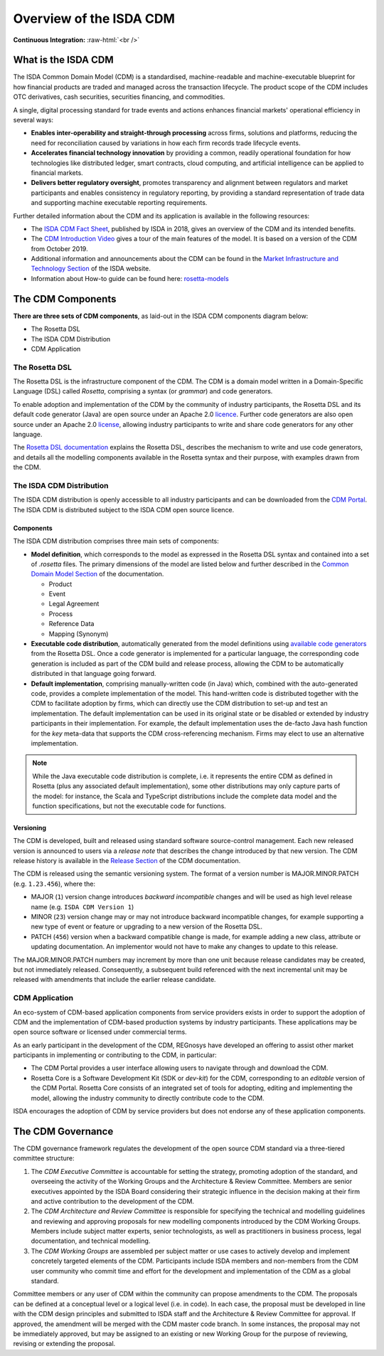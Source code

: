 .. |trade|  unicode:: U+02122 .. TRADE MARK SIGN

Overview of the ISDA CDM 
========================
.. role:: raw-html(raw)
    :format: html

**Continuous Integration:** |Codefresh build status| :raw-html:`<br />`

What is the ISDA CDM
--------------------

The ISDA Common Domain Model (CDM) is a standardised, machine-readable and machine-executable blueprint for how financial products are traded and managed across the transaction lifecycle. The product scope of the CDM includes OTC derivatives, cash securities, securities financing, and commodities.

A single, digital processing standard for trade events and actions enhances financial markets' operational efficiency in several ways:

* **Enables inter-operability and straight-through processing** across firms, solutions and platforms, reducing the need for reconciliation caused by variations in how each firm records trade lifecycle events.
* **Accelerates financial technology innovation** by providing a common, readily operational foundation for how technologies like distributed ledger, smart contracts, cloud computing, and artificial intelligence can be applied to financial markets.
* **Delivers better regulatory oversight**, promotes transparency and alignment between regulators and market participants and enables consistency in regulatory reporting, by providing a standard representation of trade data and supporting machine executable reporting requirements.

Further detailed information about the CDM and its application is available in the following resources:

* The `ISDA CDM Fact Sheet <https://www.isda.org/a/z8AEE/ISDA-CDM-Factsheet.pdf>`_, published by ISDA in 2018, gives an overview of the CDM and its intended benefits.
* The `CDM Introduction Video <https://vimeo.com/372578450>`_ gives a tour of the main features of the model. It is based on a version of the CDM from October 2019.
* Additional information and announcements about the CDM can be found in the `Market Infrastructure and Technology Section <https://www.isda.org/category/infrastructure/market-infrastructure-technology/>`_ of the ISDA website.
* Information about How-to guide can be found here: `rosetta-models <https://github.com/rosetta-models/documentation>`_

The CDM Components
------------------

**There are three sets of CDM components**, as laid-out in the ISDA CDM components diagram below:

* The Rosetta DSL
* The ISDA CDM Distribution
* CDM Application

.. figure:: documentation/source/cdm-components-diagram.png

The Rosetta DSL
^^^^^^^^^^^^^^^

The Rosetta DSL is the infrastructure component of the CDM. The CDM is a domain model written in a Domain-Specific Language (DSL) called *Rosetta*, comprising a syntax (or *grammar*) and code generators.

To enable adoption and implementation of the CDM by the community of industry participants, the Rosetta DSL and its default code generator (Java) are open source under an Apache 2.0 `licence <https://github.com/REGnosys/rosetta-dsl/blob/master/LICENSE>`_. Further code generators are also open source under an Apache 2.0 `license <https://github.com/REGnosys/rosetta-code-generators/blob/master/LICENSE>`_, allowing industry participants to write and share code generators for any other language.

The `Rosetta DSL documentation <https://docs.rosetta-technology.io/dsl/index.html>`_ explains the Rosetta DSL, describes the mechanism to write and use code generators, and details all the modelling components available in the Rosetta syntax and their purpose, with examples drawn from the CDM.

The ISDA CDM Distribution
^^^^^^^^^^^^^^^^^^^^^^^^^

The ISDA CDM distribution is openly accessible to all industry participants and can be downloaded from the `CDM Portal <https://portal.cdm.rosetta-technology.io>`_. The ISDA CDM is distributed subject to the ISDA CDM open source licence.

Components
""""""""""

The ISDA CDM distribution comprises three main sets of components:

* **Model definition**, which corresponds to the model as expressed in the Rosetta DSL syntax and contained into a set of *.rosetta* files. The primary dimensions of the model are listed below and further described in the `Common Domain Model Section <https://docs.rosetta-technology.io/cdm/documentation/source/documentation.html>`_ of the documentation.

  * Product
  * Event
  * Legal Agreement
  * Process
  * Reference Data
  * Mapping (Synonym)

* **Executable code distribution**, automatically generated from the model definitions using `available code generators <https://docs.rosetta-technology.io/dsl/codegen-readme.html#what-code-generators-are-available>`_ from the Rosetta DSL. Once a code generator is implemented for a particular language, the corresponding code generation is included as part of the CDM build and release process, allowing the CDM to be automatically distributed in that language going forward. 
* **Default implementation**, comprising manually-written code (in Java) which, combined with the auto-generated code, provides a complete implementation of the model. This hand-written code is distributed together with the CDM to facilitate adoption by firms, which can directly use the CDM distribution to set-up and test an implementation. The default implementation can be used in its original state or be disabled or extended by industry participants in their implementation. For example, the default implementation uses the de-facto Java hash function for the *key* meta-data that supports the CDM cross-referencing mechanism. Firms may elect to use an alternative implementation.

.. note:: While the Java executable code distribution is complete, i.e. it represents the entire CDM as defined in Rosetta (plus any associated default implementation), some other distributions may only capture parts of the model: for instance, the Scala and TypeScript distributions include the complete data model and the function specifications, but not the executable code for functions.

Versioning
""""""""""

The CDM is developed, built and released using standard software source-control management. Each new released version is announced to users via a *release note* that describes the change introduced by that new version. The CDM release history is available in the `Release Section <https://docs.rosetta-technology.io/cdm/releases/all.html>`_ of the CDM documentation.

The CDM is released using the semantic versioning system. The format of a version number is MAJOR.MINOR.PATCH (e.g. ``1.23.456``), where the:

* MAJOR (``1``) version change introduces *backward incompatible* changes and will be used as high level release name (e.g. ``ISDA CDM Version 1``)
* MINOR (``23``) version change may or may not introduce backward incompatible changes, for example supporting a new type of event or feature or upgrading to a new version of the Rosetta DSL.
* PATCH (``456``) version when a backward compatible change is made, for example adding a new class, attribute or updating documentation. An implementor would not have to make any changes to update to this release.

The MAJOR.MINOR.PATCH numbers may increment by more than one unit because release candidates may be created, but not immediately released. Consequently, a subsequent build referenced with the next incremental unit may be released with amendments that include the earlier release candidate.

CDM Application
^^^^^^^^^^^^^^^

An eco-system of CDM-based application components from service providers exists in order to support the adoption of CDM and the implementation of CDM-based production systems by industry participants. These applications may be open source software or licensed under commercial terms.

As an early participant in the development of the CDM, REGnosys have developed an offering to assist other market participants in implementing or contributing to the CDM, in particular:

* The CDM Portal provides a user interface allowing users to navigate through and download the CDM.
* Rosetta Core is a Software Development Kit (SDK or *dev-kit*) for the CDM, corresponding to an *editable* version of the CDM Portal. Rosetta Core consists of an integrated set of tools for adopting, editing and implementing the model, allowing the industry community to directly contribute code to the CDM.

ISDA encourages the adoption of CDM by service providers but does not endorse any of these application components.


The CDM Governance
------------------

The CDM governance framework regulates the development of the open source CDM standard via a three-tiered committee structure:

#. The *CDM Executive Committee* is accountable for setting the strategy, promoting adoption of the standard, and overseeing the activity of the Working Groups and the Architecture & Review Committee. Members are senior executives appointed by the ISDA Board considering their strategic influence in the decision making at their firm and active contribution to the development of the CDM.

#. The *CDM Architecture and Review Committee* is responsible for specifying the technical and modelling guidelines and reviewing and approving proposals for new modelling components introduced by the CDM Working Groups. Members include subject matter experts, senior technologists, as well as practitioners in business process, legal documentation, and technical modelling. 

#. The *CDM Working Groups* are assembled per subject matter or use cases to actively develop and implement concretely targeted elements of the CDM. Participants include ISDA members and non-members from the CDM user community who commit time and effort for the development and implementation of the CDM as a global standard.

Committee members or any user of CDM within the community can propose amendments to the CDM. The proposals can be defined at a conceptual level or a logical level (i.e. in code). In each case, the proposal must be developed in line with the CDM design principles and submitted to ISDA staff and the Architecture & Review Committee for approval. If approved, the amendment will be merged with the CDM master code branch. In some instances, the proposal may not be immediately approved, but may be assigned to an existing or new Working Group for the purpose of reviewing, revising or extending the proposal.


.. |Codefresh build status| image:: https://g.codefresh.io/api/badges/pipeline/regnosysops/REGnosys%2Frosetta-cdm%2Frosetta-cdm?branch=master&key=eyJhbGciOiJIUzI1NiJ9.NWE1N2EyYTlmM2JiOTMwMDAxNDRiODMz.ZDeqVUhB-oMlbZGj4tfEiOg0cy6azXaBvoxoeidyL0g&type=cf-1
   :target: https://g.codefresh.io/pipelines/rosetta-cdm/builds?repoOwner=REGnosys&repoName=rosetta-cdm&serviceName=REGnosys%2Frosetta-cdm&filter=trigger:build~Build;branch:master;pipeline:5a86c209eaf77d0001daacb6~rosetta-cdm
